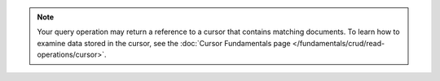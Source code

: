 .. note::

   Your query operation may return a reference to a
   cursor that contains matching documents. To learn how to
   examine data stored in the cursor, see the
   :doc:`Cursor Fundamentals page </fundamentals/crud/read-operations/cursor>`.